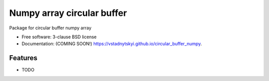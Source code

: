 ===============================
Numpy array circular buffer
===============================

.. image:: https://img.shields.io/travis/vstadnytskyi/circular_buffer_numpy.svg
        :target: https://travis-ci.org/vstadnytskyi/circular_buffer_numpy

.. image:: https://img.shields.io/pypi/v/circular_buffer_numpy.svg
        :target: https://pypi.python.org/pypi/circular_buffer_numpy


Package for circular buffer numpy array

* Free software: 3-clause BSD license
* Documentation: (COMING SOON!) https://vstadnytskyi.github.io/circular_buffer_numpy.

Features
--------

* TODO
